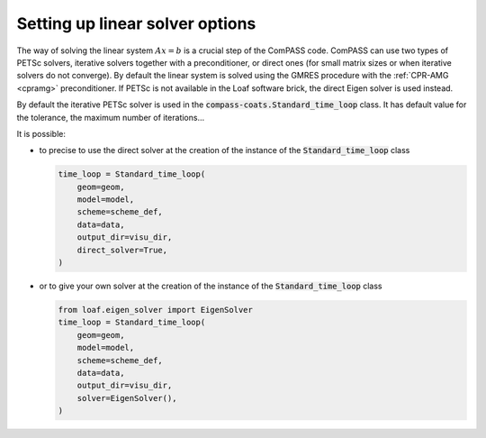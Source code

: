.. meta::
    :scope: version5

Setting up linear solver options
================================

The way of solving the linear system :math:`Ax=b` is a
crucial step of the ComPASS code.
ComPASS can use two types of PETSc solvers,
iterative solvers together with a preconditioner,
or direct ones (for small matrix sizes or
when iterative solvers do not converge).
By default the linear system is solved using the GMRES procedure
with the :ref:`CPR-AMG <cpramg>` preconditioner.
If PETSc is not available in the Loaf software brick,
the direct Eigen solver is used instead.

By default the iterative PETSc solver is used in the
:code:`compass-coats.Standard_time_loop` class.
It has default value for the tolerance, the maximum number of iterations...

It is possible:

* to precise to use the direct solver at the creation of the instance of
  the :code:`Standard_time_loop` class

  .. code-block:: python

        time_loop = Standard_time_loop(
            geom=geom,
            model=model,
            scheme=scheme_def,
            data=data,
            output_dir=visu_dir,
            direct_solver=True,
        )

* or to give your own solver at the creation of the instance
  of the :code:`Standard_time_loop` class

  .. code-block:: python

        from loaf.eigen_solver import EigenSolver
        time_loop = Standard_time_loop(
            geom=geom,
            model=model,
            scheme=scheme_def,
            data=data,
            output_dir=visu_dir,
            solver=EigenSolver(),
        )

.. * or to change the value of the iterative solver coefficients,

..   .. code-block:: python

..     time_loop.loop.timestepper.step_solver.linear_solver

.. TODO v5
.. For more details, refer to the :ref:`linear solver section <Linear solvers>`.
